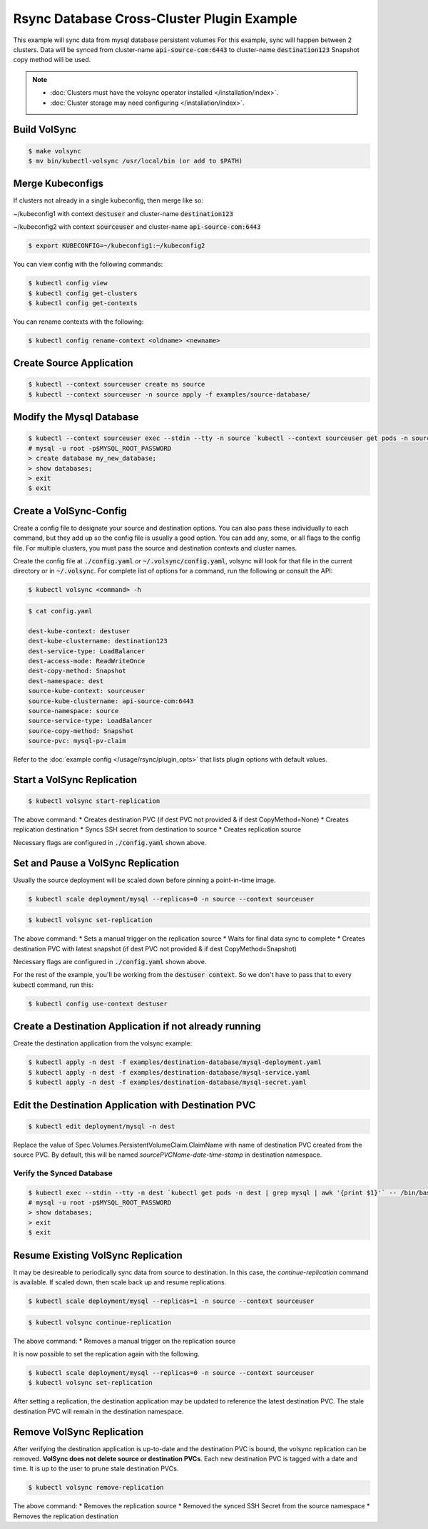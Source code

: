===========================================
Rsync Database Cross-Cluster Plugin Example
===========================================

This example will sync data from mysql database persistent volumes
For this example, sync will happen between 2 clusters. Data will be synced
from cluster-name :code:`api-source-com:6443` to cluster-name :code:`destination123`
Snapshot copy method will be used.

.. note::
    * :doc:`Clusters must have the volsync operator installed </installation/index>`.
    * :doc:`Cluster storage may need configuring </installation/index>`.

Build VolSync
-------------

.. code:: bash

    $ make volsync
    $ mv bin/kubectl-volsync /usr/local/bin (or add to $PATH)

Merge Kubeconfigs
------------------

If clusters not already in a single kubeconfig, then merge like so:

~/kubeconfig1 with context :code:`destuser` and cluster-name :code:`destination123`

~/kubeconfig2 with context :code:`sourceuser` and cluster-name :code:`api-source-com:6443`

.. code:: bash

    $ export KUBECONFIG=~/kubeconfig1:~/kubeconfig2

You can view config with the following commands:

.. code:: bash

    $ kubectl config view
    $ kubectl config get-clusters
    $ kubectl config get-contexts

You can rename contexts with the following:

.. code:: bash

    $ kubectl config rename-context <oldname> <newname>

Create Source Application
--------------------------

.. code:: bash

    $ kubectl --context sourceuser create ns source
    $ kubectl --context sourceuser -n source apply -f examples/source-database/

Modify the Mysql Database
-------------------------

.. code:: bash

    $ kubectl --context sourceuser exec --stdin --tty -n source `kubectl --context sourceuser get pods -n source | grep mysql | awk '{print $1}'` -- /bin/bash
    # mysql -u root -p$MYSQL_ROOT_PASSWORD
    > create database my_new_database;
    > show databases;
    > exit
    $ exit

Create a VolSync-Config
-----------------------

Create a config file to designate your source and destination options.
You can also pass these individually to each command, but they add up so the
config file is usually a good option. You can add any, some, or all flags
to the config file. For multiple clusters, you must pass the source and destination
contexts and cluster names.

Create the config file at :code:`./config.yaml` *or* :code:`~/.volsync/config.yaml`,
volsync will look for that file in the current directory or in :code:`~/.volsync`.
For complete list of options for a command, run the following or consult the API:

.. code:: bash

   $ kubectl volsync <command> -h

.. code:: bash

    $ cat config.yaml

    dest-kube-context: destuser
    dest-kube-clustername: destination123
    dest-service-type: LoadBalancer
    dest-access-mode: ReadWriteOnce
    dest-copy-method: Snapshot
    dest-namespace: dest
    source-kube-context: sourceuser
    source-kube-clustername: api-source-com:6443
    source-namespace: source
    source-service-type: LoadBalancer
    source-copy-method: Snapshot
    source-pvc: mysql-pv-claim

Refer to the :doc:`example config </usage/rsync/plugin_opts>` that lists plugin options with default values.

Start a VolSync Replication
---------------------------

.. code:: bash

    $ kubectl volsync start-replication

The above command:
* Creates destination PVC (if dest PVC not provided & if dest CopyMethod=None)
* Creates replication destination
* Syncs SSH secret from destination to source
* Creates replication source

Necessary flags are configured in :code:`./config.yaml` shown above.

Set and Pause a VolSync Replication
-----------------------------------

Usually the source deployment will be scaled down before
pinning a point-in-time image.

.. code:: bash

    $ kubectl scale deployment/mysql --replicas=0 -n source --context sourceuser

.. code:: bash

    $ kubectl volsync set-replication

The above command:
* Sets a manual trigger on the replication source
* Waits for final data sync to complete
* Creates destination PVC with latest snapshot (if dest PVC not provided & if dest CopyMethod=Snapshot)

Necessary flags are configured in :code:`./config.yaml` shown above.


For the rest of the example, you'll be working from the :code:`destuser context`.
So we don't have to pass that to every kubectl command, run this:

.. code:: bash

    $ kubectl config use-context destuser

Create a Destination Application if not already running
--------------------------------------------------------

Create the destination application from the volsync example:

.. code:: bash

    $ kubectl apply -n dest -f examples/destination-database/mysql-deployment.yaml
    $ kubectl apply -n dest -f examples/destination-database/mysql-service.yaml
    $ kubectl apply -n dest -f examples/destination-database/mysql-secret.yaml

Edit the Destination Application with Destination PVC
------------------------------------------------------

.. code:: bash

   $ kubectl edit deployment/mysql -n dest

Replace the value of Spec.Volumes.PersistentVolumeClaim.ClaimName with name of destination PVC created from
the source PVC. By default, this will be named `sourcePVCName-date-time-stamp` in destination namespace.

Verify the Synced Database
^^^^^^^^^^^^^^^^^^^^^^^^^^

.. code:: bash

    $ kubectl exec --stdin --tty -n dest `kubectl get pods -n dest | grep mysql | awk '{print $1}'` -- /bin/bash
    # mysql -u root -p$MYSQL_ROOT_PASSWORD
    > show databases;
    > exit
    $ exit

Resume Existing VolSync Replication
-----------------------------------

It may be desireable to periodically sync data from source to destination. In this case, the
`continue-replication` command is available. If scaled down, then scale back up and
resume replications.

.. code:: bash

    $ kubectl scale deployment/mysql --replicas=1 -n source --context sourceuser

.. code:: bash

    $ kubectl volsync continue-replication

The above command:
* Removes a manual trigger on the replication source

It is now possible to set the replication again with the following.

.. code:: bash

    $ kubectl scale deployment/mysql --replicas=0 -n source --context sourceuser
    $ kubectl volsync set-replication

After setting a replication, the destination application may be updated to reference the latest destination PVC. The stale destination PVC
will remain in the destination namespace.

Remove VolSync Replication
--------------------------

After verifying the destination application is up-to-date and the destination PVC is
bound, the volsync replication can be removed. **VolSync does not delete source or destination PVCs**.
Each new destination PVC is tagged with a date and time. It is up to the user to prune stale
destination PVCs.

.. code:: bash

    $ kubectl volsync remove-replication

The above command:
* Removes the replication source
* Removed the synced SSH Secret from the source namespace
* Removes the replication destination
